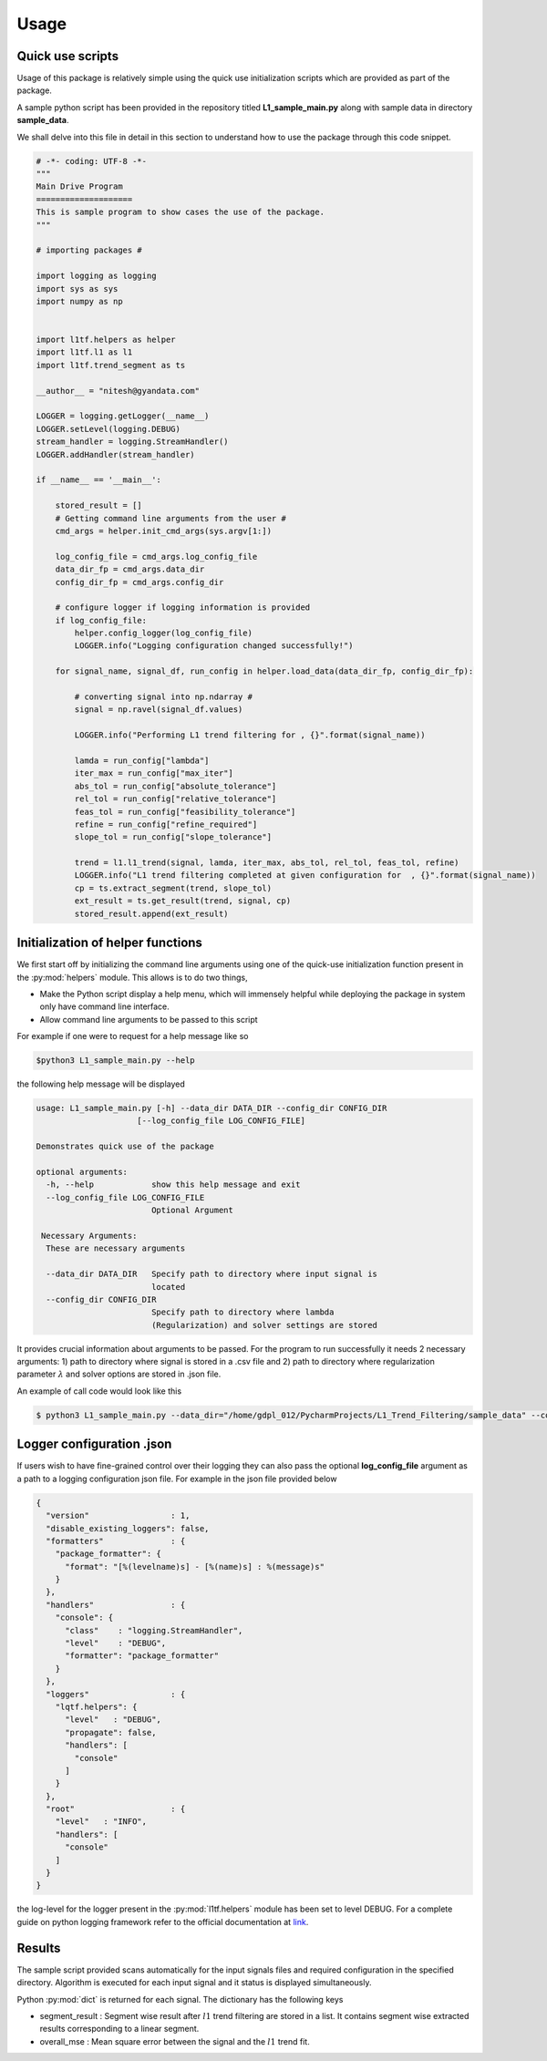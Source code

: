 Usage
======

Quick use scripts
********************

Usage of this package is relatively simple using the quick use initialization scripts which are provided as part of the
package.

A sample python script has been provided in the repository titled **L1_sample_main.py** along with sample data in
directory **sample_data**.

We shall delve into this file in detail in this section to understand how to use the package through this code snippet.

.. code-block:: python

    # -*- coding: UTF-8 -*-
    """
    Main Drive Program
    ====================
    This is sample program to show cases the use of the package.
    """

    # importing packages #

    import logging as logging
    import sys as sys
    import numpy as np


    import l1tf.helpers as helper
    import l1tf.l1 as l1
    import l1tf.trend_segment as ts

    __author__ = "nitesh@gyandata.com"

    LOGGER = logging.getLogger(__name__)
    LOGGER.setLevel(logging.DEBUG)
    stream_handler = logging.StreamHandler()
    LOGGER.addHandler(stream_handler)

    if __name__ == '__main__':

        stored_result = []
        # Getting command line arguments from the user #
        cmd_args = helper.init_cmd_args(sys.argv[1:])

        log_config_file = cmd_args.log_config_file
        data_dir_fp = cmd_args.data_dir
        config_dir_fp = cmd_args.config_dir

        # configure logger if logging information is provided
        if log_config_file:
            helper.config_logger(log_config_file)
            LOGGER.info("Logging configuration changed successfully!")

        for signal_name, signal_df, run_config in helper.load_data(data_dir_fp, config_dir_fp):

            # converting signal into np.ndarray #
            signal = np.ravel(signal_df.values)

            LOGGER.info("Performing L1 trend filtering for , {}".format(signal_name))

            lamda = run_config["lambda"]
            iter_max = run_config["max_iter"]
            abs_tol = run_config["absolute_tolerance"]
            rel_tol = run_config["relative_tolerance"]
            feas_tol = run_config["feasibility_tolerance"]
            refine = run_config["refine_required"]
            slope_tol = run_config["slope_tolerance"]

            trend = l1.l1_trend(signal, lamda, iter_max, abs_tol, rel_tol, feas_tol, refine)
            LOGGER.info("L1 trend filtering completed at given configuration for  , {}".format(signal_name))
            cp = ts.extract_segment(trend, slope_tol)
            ext_result = ts.get_result(trend, signal, cp)
            stored_result.append(ext_result)


Initialization of helper functions
*****************************************
We first start off by initializing the command line arguments using one of the quick-use initialization function present
in the :py:mod:`helpers` module. This allows is to do two things,

* Make the Python script display a help menu, which will immensely helpful while deploying the package in system only
  have command line interface.
* Allow command line arguments to be passed to this script

For example if one were to request for a help message like so

.. code-block:: bash

   $python3 L1_sample_main.py --help

the following help message will be displayed

.. code-block:: bash

    usage: L1_sample_main.py [-h] --data_dir DATA_DIR --config_dir CONFIG_DIR
                         [--log_config_file LOG_CONFIG_FILE]

    Demonstrates quick use of the package

    optional arguments:
      -h, --help            show this help message and exit
      --log_config_file LOG_CONFIG_FILE
                            Optional Argument

     Necessary Arguments:
      These are necessary arguments

      --data_dir DATA_DIR   Specify path to directory where input signal is
                            located
      --config_dir CONFIG_DIR
                            Specify path to directory where lambda
                            (Regularization) and solver settings are stored


It provides crucial information about arguments to be passed. For the program to run successfully it needs 2
necessary arguments: 1) path to directory where signal is stored in a .csv file and 2) path to directory where
regularization parameter :math:`\lambda` and solver options are stored in .json file.

An example of call code would look like this

.. code-block:: bash

    $ python3 L1_sample_main.py --data_dir="/home/gdpl_012/PycharmProjects/L1_Trend_Filtering/sample_data" --config_dir="/home/gdpl_012/PycharmProjects/L1_Trend_Filtering/sample_config"


Logger configuration .json
*****************************************
If users wish to have fine-grained control over their logging they can also pass the optional **log_config_file** argument
as a path to a logging configuration json file. For example in the json file provided below

.. code-block:: json

    {
      "version"                 : 1,
      "disable_existing_loggers": false,
      "formatters"              : {
        "package_formatter": {
          "format": "[%(levelname)s] - [%(name)s] : %(message)s"
        }
      },
      "handlers"                : {
        "console": {
          "class"    : "logging.StreamHandler",
          "level"    : "DEBUG",
          "formatter": "package_formatter"
        }
      },
      "loggers"                 : {
        "lqtf.helpers": {
          "level"   : "DEBUG",
          "propagate": false,
          "handlers": [
            "console"
          ]
        }
      },
      "root"                    : {
        "level"   : "INFO",
        "handlers": [
          "console"
        ]
      }
    }

the log-level for the logger present in the :py:mod:`l1tf.helpers` module has been set to level DEBUG.
For a complete guide on python logging framework refer to the official documentation at
`link <https://docs.python.org/3/library/logging.html>`_.


Results
*********
The sample script provided scans automatically for the input signals files and required configuration in the specified
directory. Algorithm is executed for each input signal and it status is displayed simultaneously.

Python :py:mod:`dict` is returned for each signal. The dictionary has the following keys

* segment_result : Segment wise result after :math:`l1` trend filtering are stored in a list. It contains segment wise
  extracted results corresponding to a linear segment.
* overall_mse : Mean square error between the signal and the :math:`l1` trend fit.


